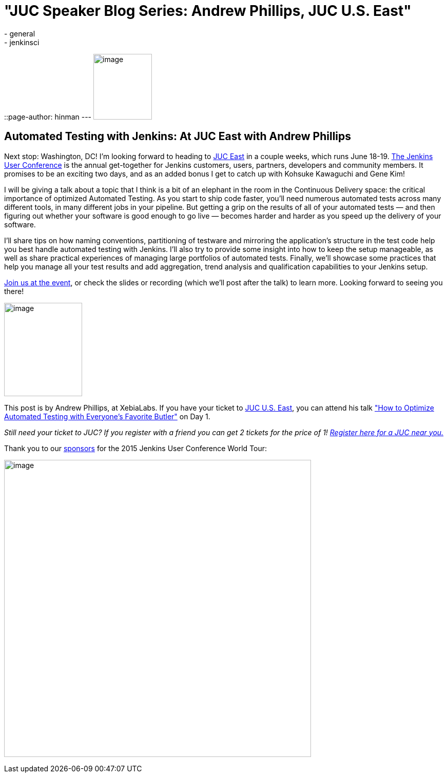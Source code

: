 = "JUC Speaker Blog Series: Andrew Phillips, JUC U.S. East"
:nodeid: 560
:created: 1433362885
:tags:
  - general
  - jenkinsci
::page-author: hinman
---
image:https://jenkins-ci.org/sites/default/files/images/Jenkins_Butler_0.png[image,width=114,height=128] +


== Automated Testing with Jenkins: At JUC East with Andrew Phillips


Next stop: Washington, DC! I’m looking forward to heading to https://www.cloudbees.com/jenkins/juc-2015/us-east[JUC East] in a couple weeks, which runs June 18-19. https://www.cloudbees.com/jenkins/juc-2015/[The Jenkins User Conference] is the annual get-together for Jenkins customers, users, partners, developers and community members. It promises to be an exciting two days, and as an added bonus I get to catch up with Kohsuke Kawaguchi and Gene Kim!


I will be giving a talk about a topic that I think is a bit of an elephant in the room in the Continuous Delivery space: the critical importance of optimized Automated Testing. As you start to ship code faster, you’ll need numerous automated tests across many different tools, in many different jobs in your pipeline. But getting a grip on the results of all of your automated tests — and then figuring out whether your software is good enough to go live — becomes harder and harder as you speed up the delivery of your software.


I’ll share tips on how naming conventions, partitioning of testware and mirroring the application’s structure in the test code help you best handle automated testing with Jenkins. I’ll also try to provide some insight into how to keep the setup manageable, as well as share practical experiences of managing large portfolios of automated tests. Finally, we’ll showcase some practices that help you manage all your test results and add aggregation, trend analysis and qualification capabilities to your Jenkins setup.


https://www.cloudbees.com/jenkins/juc-2015/[Join us at the event], or check the slides or recording (which we’ll post after the talk) to learn more. Looking forward to seeing you there!


image:https://jenkins-ci.org/sites/default/files/images/01-01-1130-phillips_0.jpg[image,width=152,height=182] +


This post is by Andrew Phillips, at XebiaLabs. If you have your ticket to https://www.cloudbees.com/jenkins/juc-2015/us-east[JUC U.S. East], you can attend his talk https://www.cloudbees.com/jenkins/juc-2015/abstracts/us-east/01-01-1130-phillips["How to Optimize Automated Testing with Everyone's Favorite Butler"] on Day 1.


_Still need your ticket to JUC? If you register with a friend you can get 2 tickets for the price of 1! https://www.cloudbees.com/jenkins/juc-2015/[Register here for a JUC near you.]_


Thank you to our https://www.cloudbees.com/jenkins/juc-2015/sponsors[sponsors] for the 2015 Jenkins User Conference World Tour:


image:https://jenkins-ci.org/sites/default/files/images/sponsors-06032015-02_0.png[image,width=598,height=579] +

